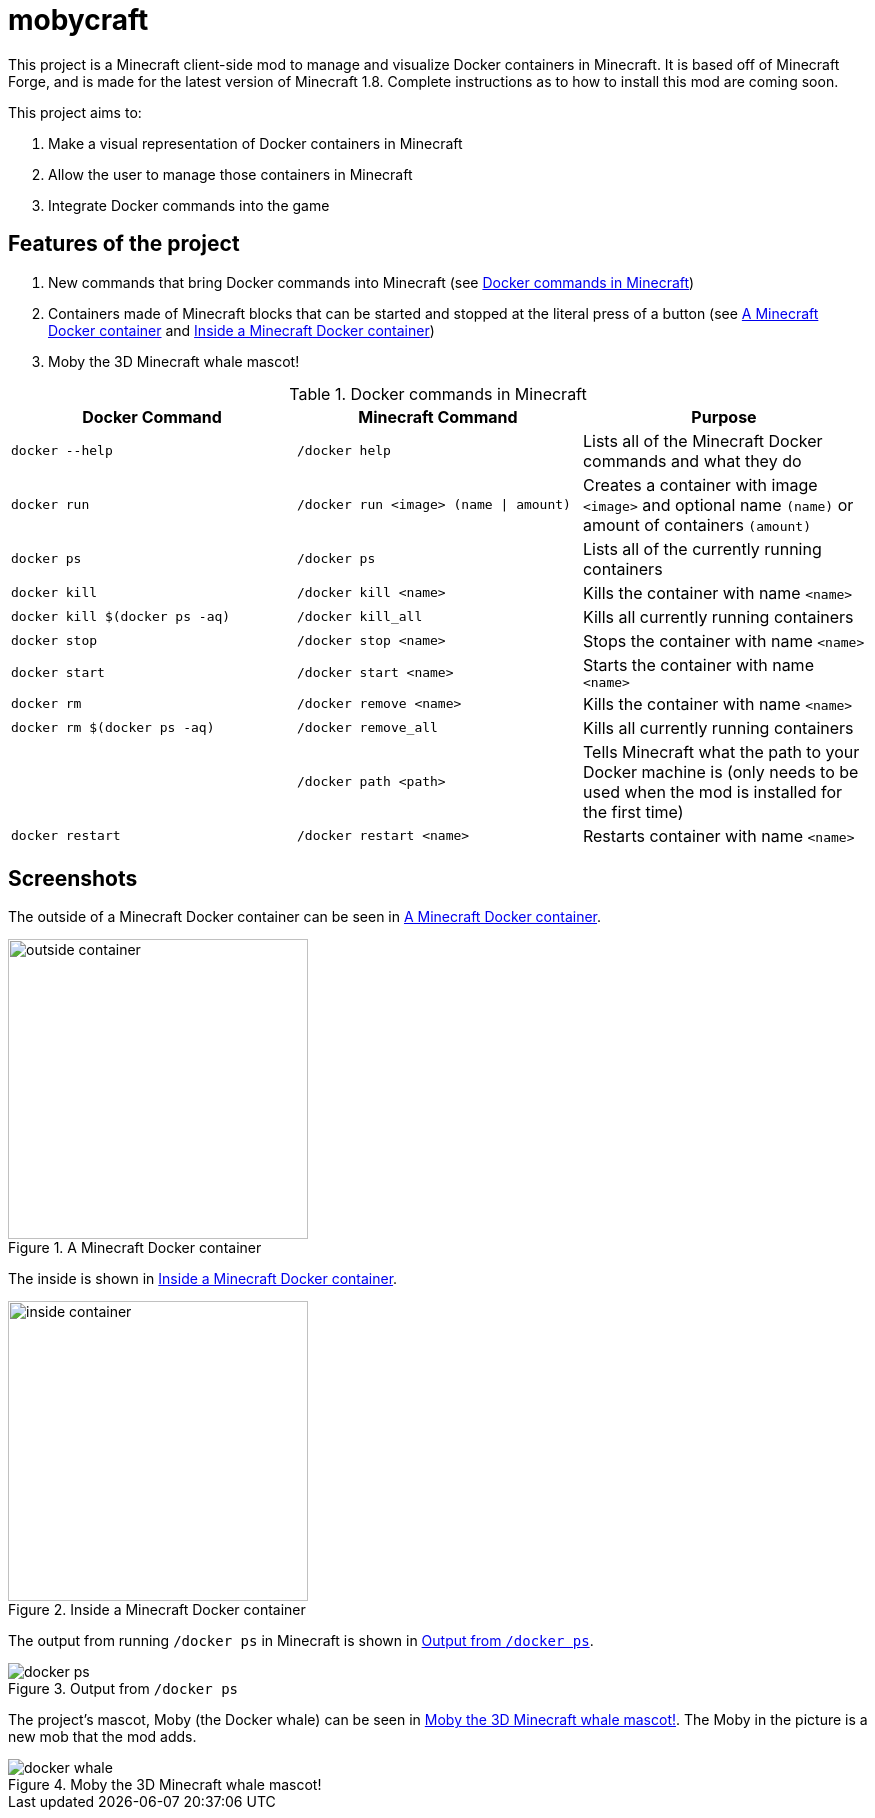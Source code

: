 = mobycraft

This project is a Minecraft client-side mod to manage and visualize Docker containers in Minecraft. It is based off of Minecraft Forge, and is made for the latest version of Minecraft 1.8. Complete instructions as to how to install this mod are coming soon.

This project aims to:

. Make a visual representation of Docker containers in Minecraft
. Allow the user to manage those containers in Minecraft
. Integrate Docker commands into the game

== Features of the project

. New commands that bring Docker commands into Minecraft (see <<commands_list>>)
. Containers made of Minecraft blocks that can be started and stopped at the literal press of a button (see <<outside_container>> and <<inside_container>>)
. Moby the 3D Minecraft whale mascot!

[[commands_list]]
.Docker commands in Minecraft
[width="100%",frame="topbot",options="header"]
|======================================================================================================================================================================================================
|Docker Command                 |Minecraft Command                          |Purpose
|`docker --help`                |`/docker help`                             |Lists all of the Minecraft Docker commands and what they do
|`docker run`                   |`/docker run <image> (name \| amount)`     |Creates a container with image `<image>` and optional name `(name)` or amount of containers `(amount)`
|`docker ps`                    |`/docker ps`                               |Lists all of the currently running containers
|`docker kill`                  |`/docker kill <name>`                      |Kills the container with name `<name>`
|`docker kill $(docker ps -aq)` |`/docker kill_all`                         |Kills all currently running containers
|`docker stop`                  |`/docker stop <name>`                      |Stops the container with name `<name>`
|`docker start`                 |`/docker start <name>`                     |Starts the container with name `<name>`
|`docker rm`                    |`/docker remove <name>`                    |Kills the container with name `<name>`
|`docker rm $(docker ps -aq)`   |`/docker remove_all`                       |Kills all currently running containers
|                               |`/docker path <path>`                      |Tells Minecraft what the path to your Docker machine is (only needs to be used when the mod is installed for the first time)
|`docker restart`               |`/docker restart <name>`                   |Restarts container with name `<name>`
|======================================================================================================================================================================================================

== Screenshots

The outside of a Minecraft Docker container can be seen in <<outside_container>>.

[[outside_container]]
.A Minecraft Docker container
image::images/outside-container.png[height=300]

The inside is shown in <<inside_container>>.

[[inside_container]]
.Inside a Minecraft Docker container
image::images/inside-container.png[height=300]

The output from running `/docker ps` in Minecraft is shown in <<docker_ps>>.

[[docker_ps]]
.Output from `/docker ps`
image::images/docker-ps.png[]

The project's mascot, Moby (the Docker whale) can be seen in <<docker_whale>>. The Moby in the picture is a new mob that the mod adds.

[[docker_whale]]
.Moby the 3D Minecraft whale mascot!
image::images/docker-whale.png[]